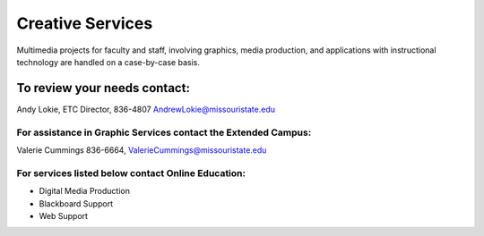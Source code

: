 =================
Creative Services
=================

Multimedia projects for faculty and staff, involving graphics, media production, and applications with instructional technology are handled on a case-by-case basis.

To review your needs contact:
=============================

Andy Lokie, ETC Director, 836-4807  AndrewLokie@missouristate.edu

For assistance in Graphic Services contact the **Extended Campus**:
-------------------------------------------------------------------

Valerie Cummings 836-6664,  ValerieCummings@missouristate.edu

For services listed below contact **Online Education**:
-------------------------------------------------------

* Digital Media Production
* Blackboard Support
* Web Support
